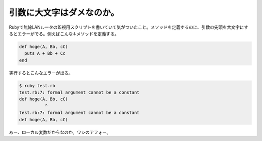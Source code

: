 引数に大文字はダメなのか。
==========================

Rubyで無線LANルータの監視用スクリプトを書いていて気がついたこと。メソッドを定義するのに、引数の先頭を大文字にするとエラーがでる。例えばこんな↓メソッドを定義する。


.. code-block:: sh


   def hoge(A, Bb, cC)
     puts A + Bb + Cc
   end


実行するとこんなエラーが出る。


.. code-block:: sh


   $ ruby test.rb
   test.rb:7: formal argument cannot be a constant
   def hoge(A, Bb, cC)
             ^
   test.rb:7: formal argument cannot be a constant
   def hoge(A, Bb, cC)


あー、ローカル変数だからなのか。ワシのアフォー。






.. author:: default
.. categories:: Ops,programming
.. tags::
.. comments::
